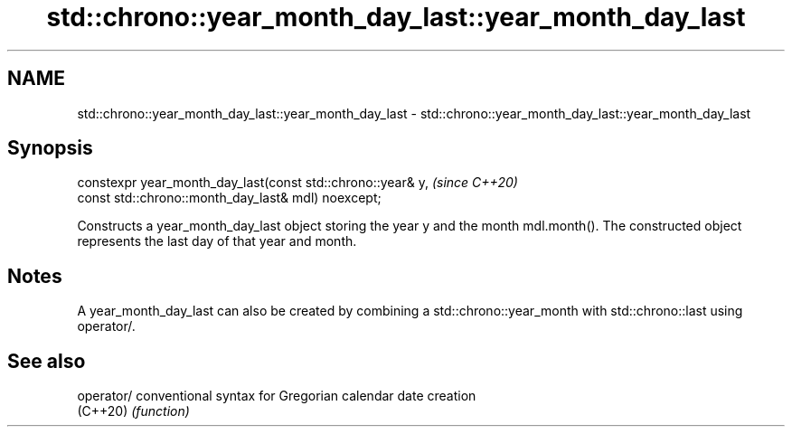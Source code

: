 .TH std::chrono::year_month_day_last::year_month_day_last 3 "2020.03.24" "http://cppreference.com" "C++ Standard Libary"
.SH NAME
std::chrono::year_month_day_last::year_month_day_last \- std::chrono::year_month_day_last::year_month_day_last

.SH Synopsis
   constexpr year_month_day_last(const std::chrono::year& y,  \fI(since C++20)\fP
   const std::chrono::month_day_last& mdl) noexcept;

   Constructs a year_month_day_last object storing the year y and the month mdl.month(). The constructed object represents the last day of that year and month.

.SH Notes

   A year_month_day_last can also be created by combining a std::chrono::year_month with std::chrono::last using operator/.

.SH See also

   operator/ conventional syntax for Gregorian calendar date creation
   (C++20)   \fI(function)\fP
